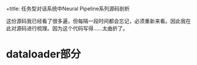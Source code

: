 +title: 任务型对话系统中Neural Pipeline系列源码剖析
#+OPTIONS: html-style:nil
#+HTML_HEAD: <link rel="stylesheet" type="text/css" href="./css/worg.css" />
#+date: Sun Jan 16 15:43:35 2022
#+author: Zi Liang
#+email: liangzid@stu.xjtu.edu.cn
#+latex_class: elegantpaper
#+filetags: ds:tod:code


这份源码我已经看了很多遍，但每隔一段时间都会忘记，必须重新来看。因此我在此对源码进行梳理。因为这个代码写得……太曲折了。
* dataloader部分

# vanilla neural pipeline
#   #+BEGIN_SRC plantuml
# Insertlabelstransformation -> transform

# TokenizerTransformation -> transform

# load_backtranslation_transformation -> train_transform

# transform -> train_transform

# transform -> transform :composeTransformation



#   #+END_SRC











